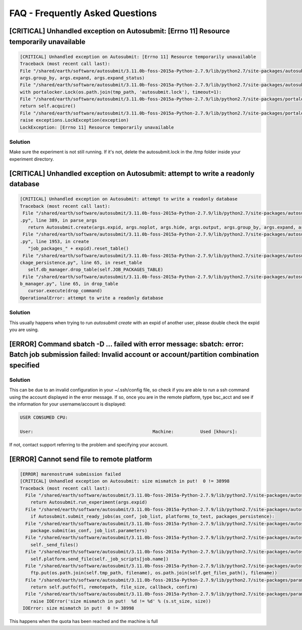 ############
FAQ - Frequently Asked Questions
############

[CRITICAL] Unhandled exception on Autosubmit: [Errno 11] Resource temporarily unavailable
====================

.. code-block:: python

    [CRITICAL] Unhandled exception on Autosubmit: [Errno 11] Resource temporarily unavailable
    Traceback (most recent call last):
    File "/shared/earth/software/autosubmit/3.11.0b-foss-2015a-Python-2.7.9/lib/python2.7/site-packages/autosubmit-3.10.0-py2.7.egg/autosubmit/autosubmit.py", line 402, in parse_args
    args.group_by, args.expand, args.expand_status)
    File "/shared/earth/software/autosubmit/3.11.0b-foss-2015a-Python-2.7.9/lib/python2.7/site-packages/autosubmit-3.10.0-py2.7.egg/autosubmit/autosubmit.py", line 2093, in set_status
    with portalocker.Lock(os.path.join(tmp_path, 'autosubmit.lock'), timeout=1):
    File "/shared/earth/software/autosubmit/3.11.0b-foss-2015a-Python-2.7.9/lib/python2.7/site-packages/portalocker-1.2.0-py2.7.egg/portalocker/utils.py", line 195, in __enter__
    return self.acquire()
    File "/shared/earth/software/autosubmit/3.11.0b-foss-2015a-Python-2.7.9/lib/python2.7/site-packages/portalocker-1.2.0-py2.7.egg/portalocker/utils.py", line 155, in acquire
    raise exceptions.LockException(exception)
    LockException: [Errno 11] Resource temporarily unavailable


Solution
---------------
Make sure the experiment is not still running. If it's not, delete the autosubmit.lock in the /tmp folder inside your experiment directory.

[CRITICAL] Unhandled exception on Autosubmit: attempt to write a readonly database
====================

.. code-block:: python

    [CRITICAL] Unhandled exception on Autosubmit: attempt to write a readonly database
    Traceback (most recent call last):
     File "/shared/earth/software/autosubmit/3.11.0b-foss-2015a-Python-2.7.9/lib/python2.7/site-packages/autosubmit-3.10.0-py2.7.egg/autosubmit/autosubmit
    .py", line 389, in parse_args
       return Autosubmit.create(args.expid, args.noplot, args.hide, args.output, args.group_by, args.expand, args.expand_status)
     File "/shared/earth/software/autosubmit/3.11.0b-foss-2015a-Python-2.7.9/lib/python2.7/site-packages/autosubmit-3.10.0-py2.7.egg/autosubmit/autosubmit
    .py", line 1953, in create
       "job_packages_" + expid).reset_table()
     File "/shared/earth/software/autosubmit/3.11.0b-foss-2015a-Python-2.7.9/lib/python2.7/site-packages/autosubmit-3.10.0-py2.7.egg/autosubmit/job/job_pa
    ckage_persistence.py", line 65, in reset_table
       self.db_manager.drop_table(self.JOB_PACKAGES_TABLE)
     File "/shared/earth/software/autosubmit/3.11.0b-foss-2015a-Python-2.7.9/lib/python2.7/site-packages/autosubmit-3.10.0-py2.7.egg/autosubmit/database/d
    b_manager.py", line 65, in drop_table
       cursor.execute(drop_command)
    OperationalError: attempt to write a readonly database

Solution
---------------
This usually happens when trying to run `autosubmit create` with an expid of another user, please double check the expid you are using.

[ERROR] Command sbatch -D ... failed with error message: sbatch: error: Batch job submission failed: Invalid account or account/partition combination specified
====================

Solution
---------------
This can be due to an invalid configuration in your ~/.ssh/config file, so check if you are able to run a ssh command using the account displayed in the error message.
If so, once you are in the remote platform, type bsc_acct and see if the information for your username/account is displayed:

.. code-block:: ini

    USER CONSUMED CPU:

    User:                                             Machine:          Used [khours]:

If not, contact support referring to the problem and specifying your account.


[ERROR] Cannot send file to remote platform
===================================

.. code-block:: python

    [ERROR] marenostrum4 submission failed
    [CRITICAL] Unhandled exception on Autosubmit: size mismatch in put!  0 != 38998
    Traceback (most recent call last):
      File "/shared/earth/software/autosubmit/3.11.0b-foss-2015a-Python-2.7.9/lib/python2.7/site-packages/autosubmit-3.10.0-py2.7.egg/autosubmit/autosubmit.py", line 368, in parse_args
        return Autosubmit.run_experiment(args.expid)
      File "/shared/earth/software/autosubmit/3.11.0b-foss-2015a-Python-2.7.9/lib/python2.7/site-packages/autosubmit-3.10.0-py2.7.egg/autosubmit/autosubmit.py", line 776, in run_experiment
        if Autosubmit.submit_ready_jobs(as_conf, job_list, platforms_to_test, packages_persistence):
      File "/shared/earth/software/autosubmit/3.11.0b-foss-2015a-Python-2.7.9/lib/python2.7/site-packages/autosubmit-3.10.0-py2.7.egg/autosubmit/autosubmit.py", line 819, in submit_ready_jobs
        package.submit(as_conf, job_list.parameters)
      File "/shared/earth/software/autosubmit/3.11.0b-foss-2015a-Python-2.7.9/lib/python2.7/site-packages/autosubmit-3.10.0-py2.7.egg/autosubmit/job/job_packages.py", line 87, in submit
        self._send_files()
      File "/shared/earth/software/autosubmit/3.11.0b-foss-2015a-Python-2.7.9/lib/python2.7/site-packages/autosubmit-3.10.0-py2.7.egg/autosubmit/job/job_packages.py", line 115, in _send_files
        self.platform.send_file(self._job_scripts[job.name])
      File "/shared/earth/software/autosubmit/3.11.0b-foss-2015a-Python-2.7.9/lib/python2.7/site-packages/autosubmit-3.10.0-py2.7.egg/autosubmit/platforms/paramiko_platform.py", line 129, in send_file
        ftp.put(os.path.join(self.tmp_path, filename), os.path.join(self.get_files_path(), filename))
      File "/shared/earth/software/autosubmit/3.11.0b-foss-2015a-Python-2.7.9/lib/python2.7/site-packages/paramiko-1.15.0-py2.7.egg/paramiko/sftp_client.py", line 669, in put
        return self.putfo(fl, remotepath, file_size, callback, confirm)
      File "/shared/earth/software/autosubmit/3.11.0b-foss-2015a-Python-2.7.9/lib/python2.7/site-packages/paramiko-1.15.0-py2.7.egg/paramiko/sftp_client.py", line 635, in putfo
        raise IOError('size mismatch in put!  %d != %d' % (s.st_size, size))
     IOError: size mismatch in put!  0 != 38998

This happens when the quota has been reached and the machine is full